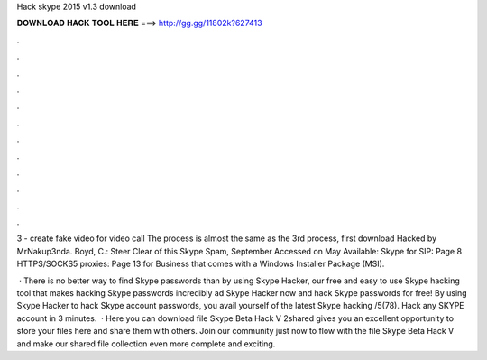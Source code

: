 Hack skype 2015 v1.3 download



𝐃𝐎𝐖𝐍𝐋𝐎𝐀𝐃 𝐇𝐀𝐂𝐊 𝐓𝐎𝐎𝐋 𝐇𝐄𝐑𝐄 ===> http://gg.gg/11802k?627413



.



.



.



.



.



.



.



.



.



.



.



.

3 - create fake video for video call The process is almost the same as the 3rd process, first download Hacked by MrNakup3nda. Boyd, C.: Steer Clear of this Skype Spam, September Accessed on May Available:   Skype for SIP: Page 8 HTTPS/SOCKS5 proxies: Page 13 for Business that comes with a Windows Installer Package (MSI).

 · There is no better way to find Skype passwords than by using Skype Hacker, our free and easy to use Skype hacking tool that makes hacking Skype passwords incredibly ad Skype Hacker now and hack Skype passwords for free! By using Skype Hacker to hack Skype account passwords, you avail yourself of the latest Skype hacking /5(78). Hack any SKYPE account in 3 minutes.  · Here you can download file Skype Beta Hack V 2shared gives you an excellent opportunity to store your files here and share them with others. Join our community just now to flow with the file Skype Beta Hack V and make our shared file collection even more complete and exciting.
